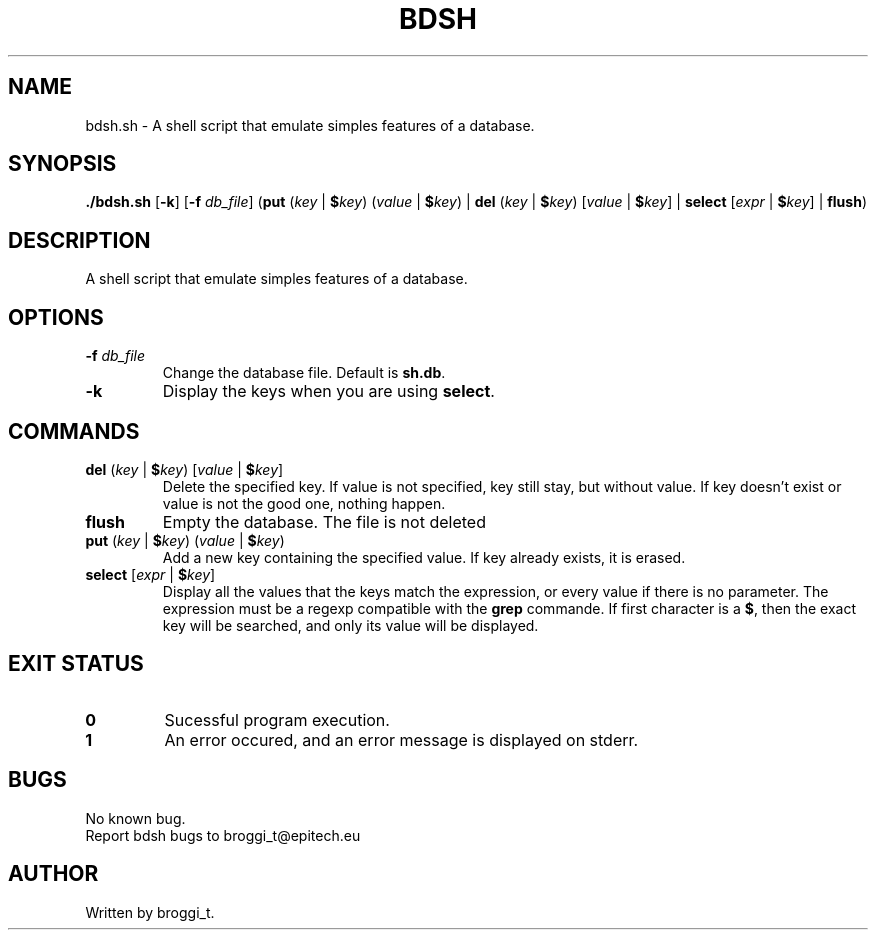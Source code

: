 .TH BDSH "1" "January 2015" "v1.0" "BDSH"
.SH NAME
bdsh.sh \- A shell script that emulate simples features of a database.
.SH SYNOPSIS
.B ./bdsh.sh\fR [\fB-k\fR] [\fB-f\fR \fIdb_file\fR] (\fBput\fR (\fIkey\fR | \fB$\fIkey\fR) (\fIvalue\fR | \fB$\fIkey\fR) | \fBdel\fR (\fIkey\fR | \fB$\fIkey\fR) [\fIvalue\fR | \fB$\fIkey\fR] | \fBselect\fR [\fIexpr\fR | \fB$\fIkey\fR] | \fBflush\fR)
.SH DESCRIPTION
A shell script that emulate simples features of a database.
.SH OPTIONS
.TP
\fB-f\fR \fIdb_file\fR
Change the database file. Default is \fBsh.db\fR.
.TP
\fB-k\fR
Display the keys when you are using \fBselect\fR.
.SH COMMANDS
.TP
\fBdel\fR (\fIkey\fR | \fB$\fIkey\fR) [\fIvalue\fR | \fB$\fIkey\fR]
Delete the specified key. If value is not specified, key still stay, but without value. If key doesn't exist or value is not the good one, nothing happen.
.TP
\fBflush\fR
Empty the database. The file is not deleted
.TP
\fBput\fR (\fIkey\fR | \fB$\fIkey\fR) (\fIvalue\fR | \fB$\fIkey\fR)
Add a new key containing the specified value. If key already exists, it is erased.
.TP
\fBselect\fR [\fIexpr\fR | \fB$\fIkey\fR]
Display all the values that the keys match the expression, or every value if there is no parameter. The expression must be a regexp compatible with the \fBgrep\fR commande. If first character is a \fB$\fR, then the exact key will be searched, and only its value will be displayed.
.SH EXIT STATUS
.TP
\fB0\fR
Sucessful program execution.
.TP
\fB1\fR
An error occured, and an error message is displayed on stderr.
.SH BUGS
.PP
No known bug.
.br
Report bdsh bugs to broggi_t@epitech.eu
.SH AUTHOR
.PP
Written by broggi_t.
